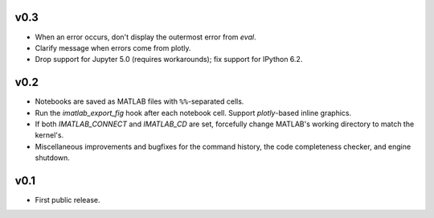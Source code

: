 v0.3
====

- When an error occurs, don't display the outermost error from `eval`.
- Clarify message when errors come from plotly.
- Drop support for Jupyter 5.0 (requires workarounds); fix support for IPython
  6.2.

v0.2
====

- Notebooks are saved as MATLAB files with ``%%``-separated cells.
- Run the `imatlab_export_fig` hook after each notebook cell.  Support
  `plotly`-based inline graphics.
- If both `IMATLAB_CONNECT` and `IMATLAB_CD` are set, forcefully change
  MATLAB's working directory to match the kernel's.
- Miscellaneous improvements and bugfixes for the command history, the code
  completeness checker, and engine shutdown.

v0.1
====

- First public release.

